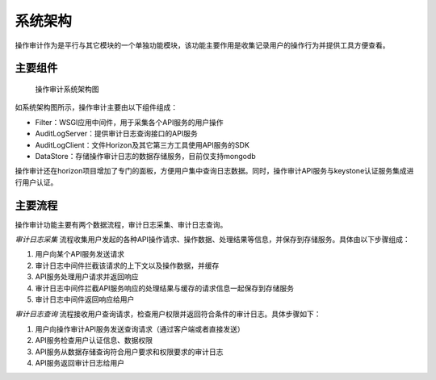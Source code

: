 系统架构
========

操作审计作为是平行与其它模块的一个单独功能模块，该功能主要作用是收集记录用户的操作行为并提供工具方便查看。

主要组件
````````

.. figure:: architecture.jpg
   :alt: 操作审计系统架构图

   操作审计系统架构图

如系统架构图所示，操作审计主要由以下组件组成：

* Filter：WSGI应用中间件，用于采集各个API服务的用户操作
* AuditLogServer：提供审计日志查询接口的API服务
* AuditLogClient：文件Horizon及其它第三方工具使用API服务的SDK
* DataStore：存储操作审计日志的数据存储服务，目前仅支持mongodb

操作审计还在horizon项目增加了专门的面板，方便用户集中查询日志数据。同时，操作审计API服务与keystone认证服务集成进行用户认证。

主要流程
````````

操作审计功能主要有两个数据流程，审计日志采集、审计日志查询。

*审计日志采集* 流程收集用户发起的各种API操作请求、操作数据、处理结果等信息，并保存到存储服务。具体由以下步骤组成：

#. 用户向某个API服务发送请求
#. 审计日志中间件拦截该请求的上下文以及操作数据，并缓存
#. API服务处理用户请求并返回响应
#. 审计日志中间件拦截API服务响应的处理结果与缓存的请求信息一起保存到存储服务
#. 审计日志中间件返回响应给用户

*审计日志查询* 流程接收用户查询请求，检查用户权限并返回符合条件的审计日志。具体步骤如下：

#. 用户向操作审计API服务发送查询请求（通过客户端或者直接发送）
#. API服务检查用户认证信息、数据权限
#. API服务从数据存储查询符合用户要求和权限要求的审计日志
#. API服务返回审计日志给用户

